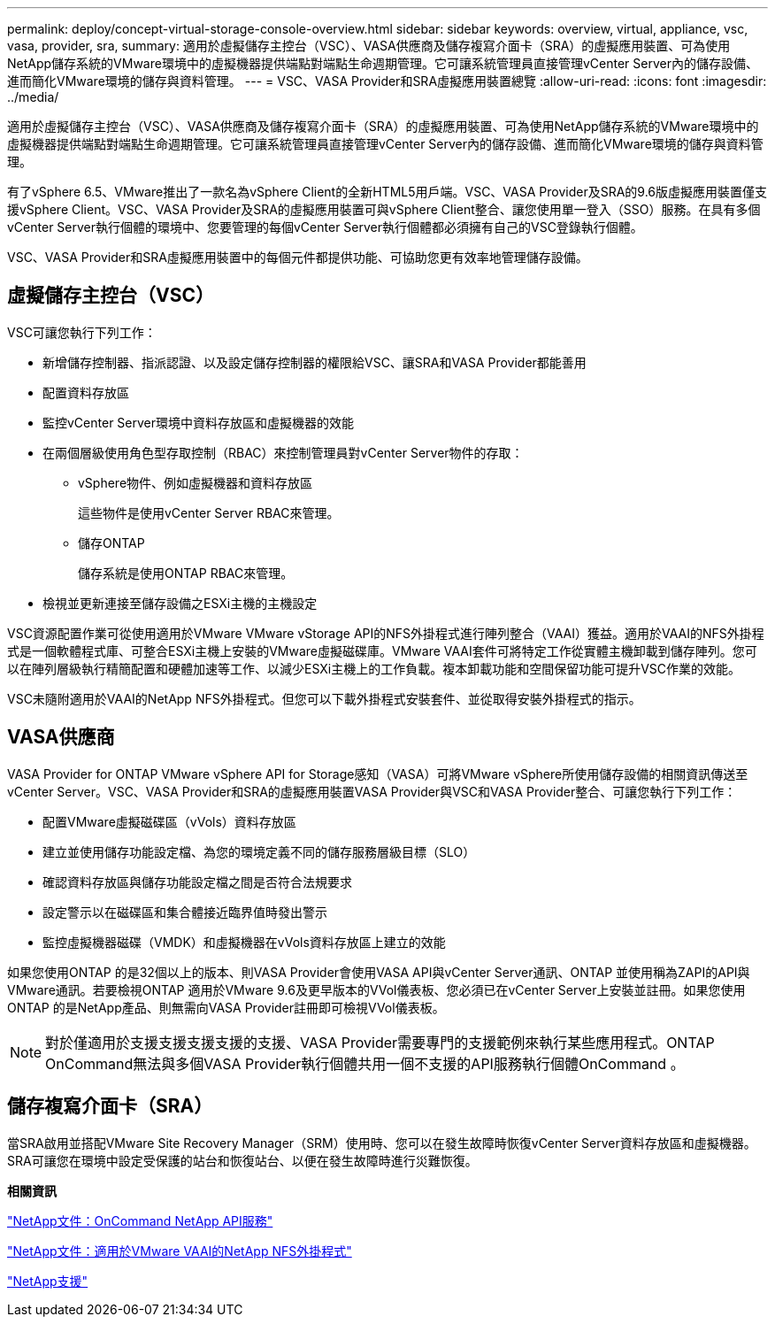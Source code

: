 ---
permalink: deploy/concept-virtual-storage-console-overview.html 
sidebar: sidebar 
keywords: overview, virtual, appliance, vsc, vasa, provider, sra, 
summary: 適用於虛擬儲存主控台（VSC）、VASA供應商及儲存複寫介面卡（SRA）的虛擬應用裝置、可為使用NetApp儲存系統的VMware環境中的虛擬機器提供端點對端點生命週期管理。它可讓系統管理員直接管理vCenter Server內的儲存設備、進而簡化VMware環境的儲存與資料管理。 
---
= VSC、VASA Provider和SRA虛擬應用裝置總覽
:allow-uri-read: 
:icons: font
:imagesdir: ../media/


[role="lead"]
適用於虛擬儲存主控台（VSC）、VASA供應商及儲存複寫介面卡（SRA）的虛擬應用裝置、可為使用NetApp儲存系統的VMware環境中的虛擬機器提供端點對端點生命週期管理。它可讓系統管理員直接管理vCenter Server內的儲存設備、進而簡化VMware環境的儲存與資料管理。

有了vSphere 6.5、VMware推出了一款名為vSphere Client的全新HTML5用戶端。VSC、VASA Provider及SRA的9.6版虛擬應用裝置僅支援vSphere Client。VSC、VASA Provider及SRA的虛擬應用裝置可與vSphere Client整合、讓您使用單一登入（SSO）服務。在具有多個vCenter Server執行個體的環境中、您要管理的每個vCenter Server執行個體都必須擁有自己的VSC登錄執行個體。

VSC、VASA Provider和SRA虛擬應用裝置中的每個元件都提供功能、可協助您更有效率地管理儲存設備。



== 虛擬儲存主控台（VSC）

VSC可讓您執行下列工作：

* 新增儲存控制器、指派認證、以及設定儲存控制器的權限給VSC、讓SRA和VASA Provider都能善用
* 配置資料存放區
* 監控vCenter Server環境中資料存放區和虛擬機器的效能
* 在兩個層級使用角色型存取控制（RBAC）來控制管理員對vCenter Server物件的存取：
+
** vSphere物件、例如虛擬機器和資料存放區
+
這些物件是使用vCenter Server RBAC來管理。

** 儲存ONTAP
+
儲存系統是使用ONTAP RBAC來管理。



* 檢視並更新連接至儲存設備之ESXi主機的主機設定


VSC資源配置作業可從使用適用於VMware VMware vStorage API的NFS外掛程式進行陣列整合（VAAI）獲益。適用於VAAI的NFS外掛程式是一個軟體程式庫、可整合ESXi主機上安裝的VMware虛擬磁碟庫。VMware VAAI套件可將特定工作從實體主機卸載到儲存陣列。您可以在陣列層級執行精簡配置和硬體加速等工作、以減少ESXi主機上的工作負載。複本卸載功能和空間保留功能可提升VSC作業的效能。

VSC未隨附適用於VAAI的NetApp NFS外掛程式。但您可以下載外掛程式安裝套件、並從取得安裝外掛程式的指示。



== VASA供應商

VASA Provider for ONTAP VMware vSphere API for Storage感知（VASA）可將VMware vSphere所使用儲存設備的相關資訊傳送至vCenter Server。VSC、VASA Provider和SRA的虛擬應用裝置VASA Provider與VSC和VASA Provider整合、可讓您執行下列工作：

* 配置VMware虛擬磁碟區（vVols）資料存放區
* 建立並使用儲存功能設定檔、為您的環境定義不同的儲存服務層級目標（SLO）
* 確認資料存放區與儲存功能設定檔之間是否符合法規要求
* 設定警示以在磁碟區和集合體接近臨界值時發出警示
* 監控虛擬機器磁碟（VMDK）和虛擬機器在vVols資料存放區上建立的效能


如果您使用ONTAP 的是32個以上的版本、則VASA Provider會使用VASA API與vCenter Server通訊、ONTAP 並使用稱為ZAPI的API與VMware通訊。若要檢視ONTAP 適用於VMware 9.6及更早版本的VVol儀表板、您必須已在vCenter Server上安裝並註冊。如果您使用ONTAP 的是NetApp產品、則無需向VASA Provider註冊即可檢視VVol儀表板。

[NOTE]
====
對於僅適用於支援支援支援支援的支援、VASA Provider需要專門的支援範例來執行某些應用程式。ONTAP OnCommand無法與多個VASA Provider執行個體共用一個不支援的API服務執行個體OnCommand 。

====


== 儲存複寫介面卡（SRA）

當SRA啟用並搭配VMware Site Recovery Manager（SRM）使用時、您可以在發生故障時恢復vCenter Server資料存放區和虛擬機器。SRA可讓您在環境中設定受保護的站台和恢復站台、以便在發生故障時進行災難恢復。

*相關資訊*

https://mysupport.netapp.com/documentation/productlibrary/index.html?productID=62040["NetApp文件：OnCommand NetApp API服務"^]

http://mysupport.netapp.com/documentation/productlibrary/index.html?productID=61278["NetApp文件：適用於VMware VAAI的NetApp NFS外掛程式"^]

https://mysupport.netapp.com/site/["NetApp支援"^]

